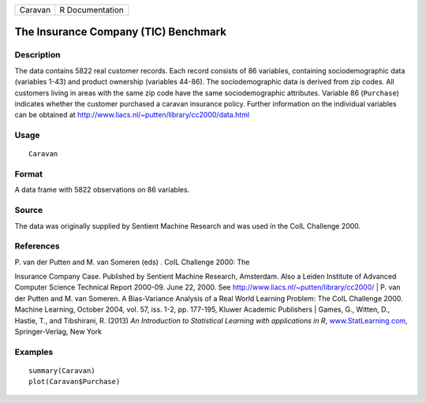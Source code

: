 +-----------+-------------------+
| Caravan   | R Documentation   |
+-----------+-------------------+

The Insurance Company (TIC) Benchmark
-------------------------------------

Description
~~~~~~~~~~~

The data contains 5822 real customer records. Each record consists of 86
variables, containing sociodemographic data (variables 1-43) and product
ownership (variables 44-86). The sociodemographic data is derived from
zip codes. All customers living in areas with the same zip code have the
same sociodemographic attributes. Variable 86 (``Purchase``) indicates
whether the customer purchased a caravan insurance policy. Further
information on the individual variables can be obtained at
http://www.liacs.nl/~putten/library/cc2000/data.html

Usage
~~~~~

::

    Caravan

Format
~~~~~~

A data frame with 5822 observations on 86 variables.

Source
~~~~~~

The data was originally supplied by Sentient Machine Research and was
used in the CoIL Challenge 2000.

References
~~~~~~~~~~

| P. van der Putten and M. van Someren (eds) . CoIL Challenge 2000: The
Insurance Company Case. Published by Sentient Machine Research,
Amsterdam. Also a Leiden Institute of Advanced Computer Science
Technical Report 2000-09. June 22, 2000. See
http://www.liacs.nl/~putten/library/cc2000/
|  P. van der Putten and M. van Someren. A Bias-Variance Analysis of a
Real World Learning Problem: The CoIL Challenge 2000. Machine Learning,
October 2004, vol. 57, iss. 1-2, pp. 177-195, Kluwer Academic Publishers
|  Games, G., Witten, D., Hastie, T., and Tibshirani, R. (2013) *An
Introduction to Statistical Learning with applications in R*,
`www.StatLearning.com <www.StatLearning.com>`__, Springer-Verlag, New
York

Examples
~~~~~~~~

::

    summary(Caravan)
    plot(Caravan$Purchase)


